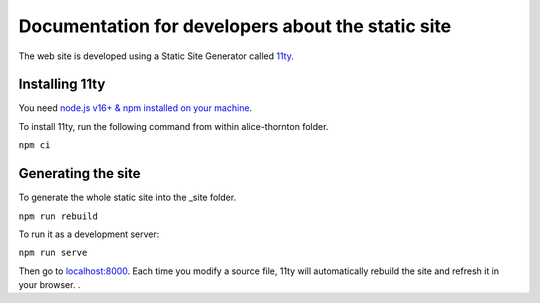 Documentation for developers about the static site
==================================================

The web site is developed using a Static Site Generator called
`11ty <https://www.11ty.dev/>`__.

Installing 11ty
---------------

You need `node.js v16+ & npm installed on your
machine <https://nodejs.dev/download/>`__.

To install 11ty, run the following command from within alice-thornton
folder.

``npm ci``

Generating the site
-------------------

To generate the whole static site into the \_site folder.

``npm run rebuild``

To run it as a development server:

``npm run serve``

Then go to `localhost:8000 <localhost:8000>`__. Each time you modify a
source file, 11ty will automatically rebuild the site and refresh it in
your browser. .
